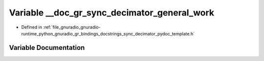 .. _exhale_variable_sync__decimator__pydoc__template_8h_1a98c8869f0f8667ea3ee42c10315480a2:

Variable __doc_gr_sync_decimator_general_work
=============================================

- Defined in :ref:`file_gnuradio_gnuradio-runtime_python_gnuradio_gr_bindings_docstrings_sync_decimator_pydoc_template.h`


Variable Documentation
----------------------


.. doxygenvariable:: __doc_gr_sync_decimator_general_work
   :project: gnuradio
